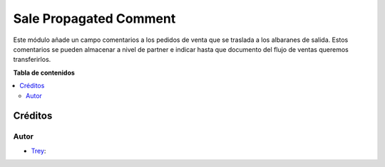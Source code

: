 ========================
Sale Propagated Comment
========================

.. |badge1| image:: https://img.shields.io/badge/licence-AGPL--3-blue.png
    :target: http://www.gnu.org/licenses/agpl-3.0-standalone.html
    :alt: License: AGPL-3

|badge1|

Este módulo añade un campo comentarios a los pedidos de venta que se traslada a los albaranes de salida.
Estos comentarios se pueden almacenar a nivel de partner e indicar hasta que documento del flujo de ventas queremos
transferirlos.

**Tabla de contenidos**

.. contents::
   :local:

Créditos
========

Autor
~~~~~

* `Trey <https://www.trey.es>`__:
